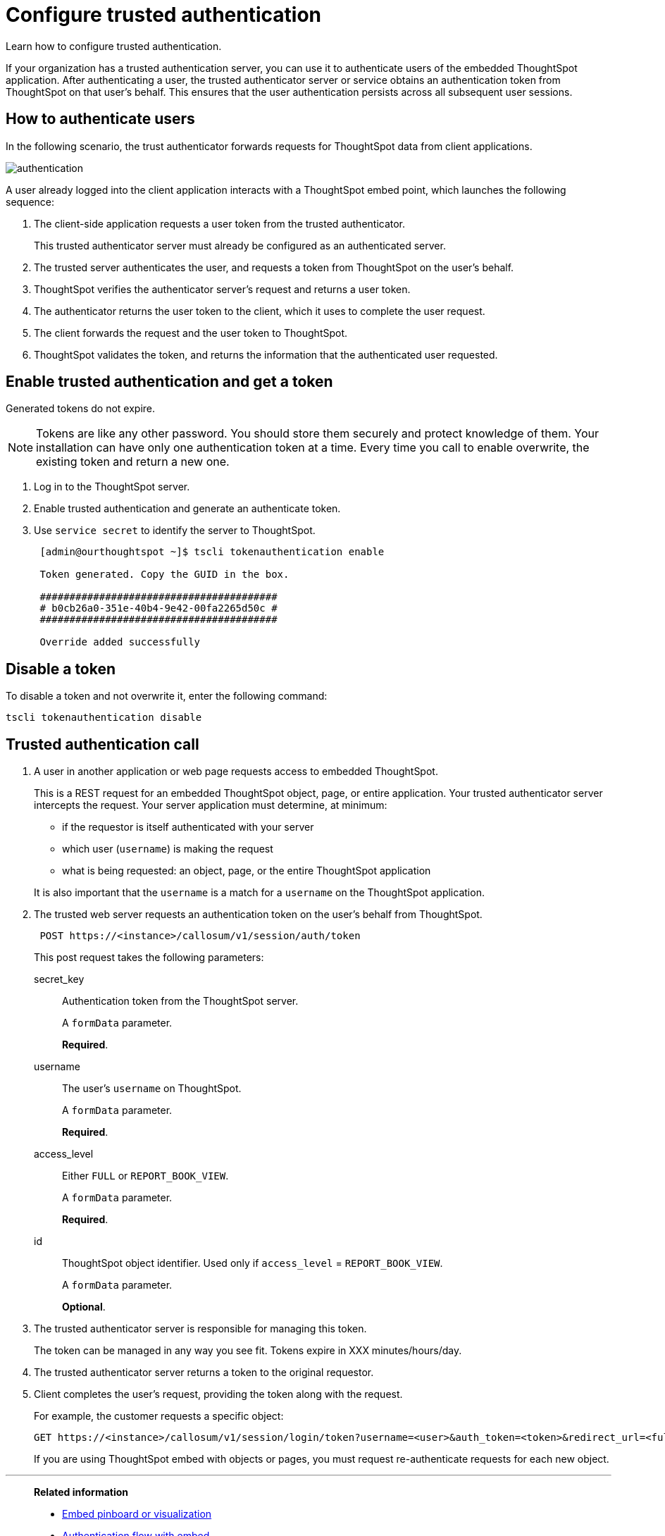 = Configure trusted authentication
:last_updated: 05/03/2020
:experimental:
:linkattrs:

Learn how to configure trusted authentication.


If your organization has a trusted authentication server, you can use it to authenticate users of the embedded ThoughtSpot application.
After authenticating a user, the trusted authenticator server or service obtains an authentication token from ThoughtSpot on that user's behalf.
This ensures that the user authentication persists across all subsequent user sessions.

== How to authenticate users

In the following scenario, the trust authenticator forwards requests for ThoughtSpot data from client applications.

image::authentication.png[]

A user already logged into the client application interacts with a ThoughtSpot embed point, which launches the following sequence:

. The client-side application requests a user token from the trusted authenticator.
+
This trusted authenticator server must already be configured as an authenticated server.

. The trusted server authenticates the user, and requests a token from ThoughtSpot on the user's behalf.
. ThoughtSpot verifies the authenticator server's request and returns a user token.
. The authenticator returns the user token to the client, which it uses to complete the user request.
. The client forwards the request and the user token to ThoughtSpot.
. ThoughtSpot validates the token, and returns the information that the authenticated user requested.

== Enable trusted authentication and get a token

Generated tokens do not expire.

NOTE: Tokens are like any other password.
You should store them securely and protect knowledge of them.
Your installation can have only one authentication token at a time.
Every time you call to enable overwrite, the existing token and return a new one.

. Log in to the ThoughtSpot server.
. Enable trusted authentication and generate an authenticate token.
. Use `service secret` to identify the server to ThoughtSpot.
+
[source,text]
----
 [admin@ourthoughtspot ~]$ tscli tokenauthentication enable

 Token generated. Copy the GUID in the box.

 ########################################
 # b0cb26a0-351e-40b4-9e42-00fa2265d50c #
 ########################################

 Override added successfully
----

== Disable a token

To disable a token and not overwrite it, enter the following command:

[source,text]
----
tscli tokenauthentication disable
----

== Trusted authentication call

. A user in another application or web page requests access to embedded ThoughtSpot.
+
This is a REST request for an embedded ThoughtSpot object, page, or entire application.
Your trusted authenticator server intercepts the request.
Your server application must determine, at minimum:

 ** if the requestor is itself authenticated with your server
 ** which user (`username`) is making the request
 ** what is being requested: an object, page, or the entire ThoughtSpot application

+
It is also important that the `username` is a match for a `username` on the ThoughtSpot application.

. The trusted web server requests an authentication token on the user's behalf from ThoughtSpot.
+
[source,text]
----
 POST https://<instance>/callosum/v1/session/auth/token
----
+
This post request takes the following parameters:

secret_key::
Authentication token from the ThoughtSpot server.
+
A `formData` parameter.
+
*Required*.
username::
The user's `username` on ThoughtSpot.
+
A `formData` parameter.
+
*Required*.
access_level::
Either `FULL` or `REPORT_BOOK_VIEW`.
+
A `formData` parameter.
+
*Required*.
id::
ThoughtSpot object identifier. Used only if `access_level` = `REPORT_BOOK_VIEW`.
+
A `formData` parameter.
+
*Optional*.

. The trusted authenticator server is responsible for managing this token.
+
The token can be managed in any way you see fit.
Tokens expire in XXX minutes/hours/day.

. The trusted authenticator server returns a token to the original requestor.
. Client completes the user's request, providing the token along with the request.
+
For example, the customer requests a specific object:
+
[source,bash]
----
GET https://<instance>/callosum/v1/session/login/token?username=<user>&auth_token=<token>&redirect_url=<full-encoded-url-with-auth-token>
----
+
If you are using ThoughtSpot embed with objects or pages, you must request re-authenticate requests for each new object.

'''
> **Related information**
>
> * xref:embed-viz.adoc[Embed pinboard or visualization]
> * xref:js-api-enable.adoc[Authentication flow with embed]
> * xref:embed-full.adoc[Full application embedding]
